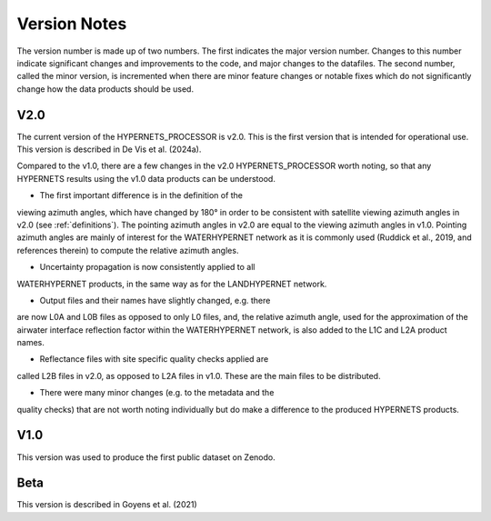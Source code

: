 .. software_design - defines design of software
   Author: seh2
   Email: sam.hunt@npl.co.uk
   Created: 23/3/20

.. _version_note:

Version Notes
===============

The version number is made up of two numbers. The first
indicates the major version number. Changes to this number
indicate significant changes and improvements to the code, and
major changes to the datafiles. The second number, called the minor
version, is incremented when there are minor feature changes or
notable fixes which do not significantly change how the data
products should be used.

V2.0
------------
The current version of the HYPERNETS_PROCESSOR is v2.0. This is
the first version that is intended for operational use. This version is described in De Vis et al. (2024a).

Compared to the v1.0, there are a few changes in the
v2.0 HYPERNETS_PROCESSOR worth noting, so that any HYPERNETS
results using the v1.0 data products can be understood.

• The first important difference is in the definition of the
viewing azimuth angles, which have changed by 180° in
order to be consistent with satellite viewing azimuth angles
in v2.0 (see :ref:`definitions`). The pointing azimuth angles in
v2.0 are equal to the viewing azimuth angles in v1.0.
Pointing azimuth angles are mainly of interest for the
WATERHYPERNET network as it is commonly used
(Ruddick et al., 2019, and references therein) to compute
the relative azimuth angles.

• Uncertainty propagation is now consistently applied to all
WATERHYPERNET products, in the same way as for the
LANDHYPERNET network.

• Output files and their names have slightly changed, e.g. there
are now L0A and L0B files as opposed to only L0 files, and, the
relative azimuth angle, used for the approximation of the airwater
interface reflection factor within the
WATERHYPERNET network, is also added to the L1C and
L2A product names.

• Reflectance files with site specific quality checks applied are
called L2B files in v2.0, as opposed to L2A
files in v1.0. These are the main files to be distributed.

• There were many minor changes (e.g. to the metadata and the
quality checks) that are not worth noting individually but do
make a difference to the produced HYPERNETS products.

V1.0
--------
This version was used to produce the first public dataset on Zenodo.

Beta
-----
This version is described in Goyens et al. (2021)


